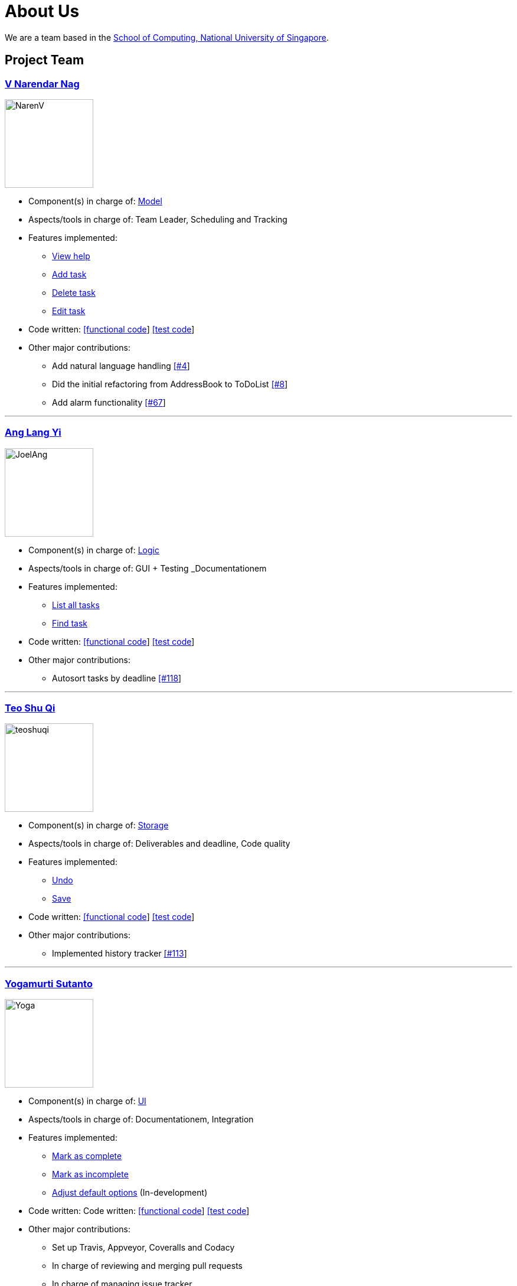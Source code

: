 = About Us
ifdef::env-github,env-browser[:outfilesuffix: .adoc]
:imagesDir: images

We are a team based in the http://www.comp.nus.edu.sg[School of Computing, National University of Singapore].

== Project Team

=== https://github.com/radneran[V Narendar Nag]
image::NarenV.jpg[width="150", align="left"]

* Component(s) in charge of: https://github.com/CS2103JUN2017-T3/main/blob/master/docs/DeveloperGuide.adoc#model-component[Model]
* Aspects/tools in charge of: Team Leader, Scheduling and Tracking
* Features implemented:
** https://github.com/CS2103JUN2017-T3/main/blob/master/docs/UserGuide.adoc#viewing-help-code-help-h-code[View help]
** https://github.com/CS2103JUN2017-T3/main/blob/master/docs/UserGuide.adoc#adding-a-task-code-add-a-code[Add task]
** https://github.com/CS2103JUN2017-T3/main/blob/master/docs/UserGuide.adoc#deleting-a-task-code-delete-del-d-code[Delete task]
** https://github.com/CS2103JUN2017-T3/main/blob/master/docs/UserGuide.adoc#editing-a-task-code-edit-e-code[Edit task]
* Code written: https://github.com/CS2103JUN2017-T3/main/blob/master/collated/main/A0124399W.md[[functional code]] https://github.com/CS2103JUN2017-T3/main/blob/master/collated/test/A0124399W.md[[test code]]
* Other major contributions:
** Add natural language handling https://github.com/CS2103JUN2017-T3/main/pull/4[[#4]]
** Did the initial refactoring from AddressBook to ToDoList https://github.com/CS2103JUN2017-T3/main/pull/8[[#8]]
** Add alarm functionality https://github.com/CS2103JUN2017-T3/main/pull/67[[#67]]

'''

=== https://github.com/maltiso[Ang Lang Yi]
image::JoelAng.jpg[width="150", align="left"]

* Component(s) in charge of: https://github.com/CS2103JUN2017-T3/main/blob/master/docs/DeveloperGuide.adoc#logic-component[Logic]
* Aspects/tools in charge of: GUI + Testing _Documentationem
* Features implemented:
** https://github.com/CS2103JUN2017-T3/main/blob/master/docs/UserGuide.adoc#listing-all-tasks-code-list-l-code[List all tasks]
** https://github.com/CS2103JUN2017-T3/main/blob/master/docs/UserGuide.adoc#finding-a-task-code-find-f-code[Find task]
* Code written: https://github.com/CS2103JUN2017-T3/main/blob/master/collated/main/A0107433N.md[[functional code]] https://github.com/CS2103JUN2017-T3/main/blob/master/collated/test/A0107433N.md[[test code]]
* Other major contributions:
** Autosort tasks by deadline https://github.com/CS2103JUN2017-T3/main/pull/118[[#118]]

'''

=== https://github.com/teoshuqi[Teo Shu Qi]
image::teoshuqi.png[width="150", align="left"]

* Component(s) in charge of: https://github.com/CS2103JUN2017-T3/main/blob/master/docs/DeveloperGuide.adoc#storage-component[Storage]
* Aspects/tools in charge of: Deliverables and deadline, Code quality
* Features implemented:
** https://github.com/CS2103JUN2017-T3/main/blob/master/docs/UserGuide.adoc#undoing-the-last-action-code-undo-u-code[Undo]
** https://github.com/CS2103JUN2017-T3/main/blob/master/docs/UserGuide.adoc#saving-list-code-save-s-code[Save]
* Code written: https://github.com/CS2103JUN2017-T3/main/blob/master/collated/main/A0162253M.md[[functional code]] https://github.com/CS2103JUN2017-T3/main/blob/master/collated/test/A0162253M.md[[test code]]
* Other major contributions:
** Implemented history tracker https://github.com/CS2103JUN2017-T3/main/pull/113[[#113]]

'''

=== https://github.com/yogamurti[Yogamurti Sutanto]
image::Yoga.jpg[width="150", align="left"]

* Component(s) in charge of: https://github.com/CS2103JUN2017-T3/main/blob/master/docs/DeveloperGuide.adoc#ui-component[UI]
* Aspects/tools in charge of: Documentationem,  Integration
* Features implemented:
** https://github.com/CS2103JUN2017-T3/main/blob/master/docs/UserGuide.adoc#marking-a-task-as-complete-code-mark-m-code[Mark as complete]
** https://github.com/CS2103JUN2017-T3/main/blob/master/docs/UserGuide.adoc#marking-a-task-as-incomplete-code-unmark-un-code[Mark as incomplete]
** https://github.com/CS2103JUN2017-T3/main/blob/master/docs/UserGuide.adoc#editing-the-default-options-code-option-o-code[Adjust default options] (In-development)
* Code written: Code written: https://github.com/CS2103JUN2017-T3/main/blob/master/collated/main/A0139267W.md[[functional code]] https://github.com/CS2103JUN2017-T3/main/blob/master/collated/test/A0139267W.md[[test code]]
* Other major contributions:
** Set up Travis, Appveyor, Coveralls and Codacy
** In charge of reviewing and merging pull requests
** In charge of managing issue tracker
